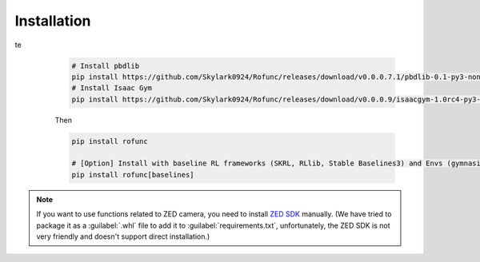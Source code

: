 Installation
==============================


.. tabs::

    .. tab:: stable version

te 
         .. code-block:: shell

            # Install pbdlib
            pip install https://github.com/Skylark0924/Rofunc/releases/download/v0.0.0.7.1/pbdlib-0.1-py3-none-any.whl
            # Install Isaac Gym
            pip install https://github.com/Skylark0924/Rofunc/releases/download/v0.0.0.9/isaacgym-1.0rc4-py3-none-any.whl

         Then

         .. code-block:: shell

            pip install rofunc

            # [Option] Install with baseline RL frameworks (SKRL, RLlib, Stable Baselines3) and Envs (gymnasium[all], mujoco_py)
            pip install rofunc[baselines]

    .. tab:: nightly version (recommended)


         .. code-block:: shell

         git clone https://github.com/Skylark0924/Rofunc.git
         cd Rofunc

         # Create a conda environment
         # Python 3.8 is strongly recommended
         conda create -n rofunc python=3.8

         # For Linux user
         sh ./scripts/install.sh
         # [Option] Install with baseline RL frameworks (SKRL, RLlib, Stable Baselines3)
         sh ./scripts/install_w_baselines.sh
         # [Option] For MacOS user (brew is required, Isaac Gym based simulator is not supported on MacOS)
         sh ./scripts/mac_install.sh


.. note::

   If you want to use functions related to ZED camera, you need to install `ZED SDK <https://www.stereolabs.com/developers/release/#downloads>`_ manually. (We have tried to package it as a :guilabel:`.whl` file to add it to :guilabel:`requirements.txt`, unfortunately, the ZED SDK is not very friendly and doesn't support direct installation.)




